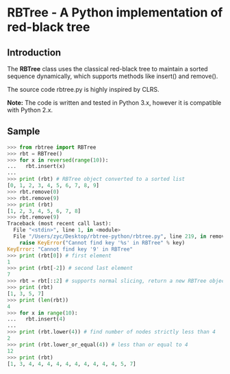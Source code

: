 * RBTree - A Python implementation of red-black tree

** Introduction

The *RBTree* class uses the classical red-black tree to maintain a
sorted sequence dynamically, which supports methods like insert() and
remove().

The source code rbtree.py is highly inspired by CLRS.

*Note:* The code is written and tested in Python 3.x, however it is
compatible with Python 2.x.

** Sample

#+BEGIN_SRC python
  >>> from rbtree import RBTree
  >>> rbt = RBTree()
  >>> for x in reversed(range(10)):
  ... 	rbt.insert(x)
  ...
  >>> print (rbt) # RBTree object converted to a sorted list
  [0, 1, 2, 3, 4, 5, 6, 7, 8, 9]
  >>> rbt.remove(0)
  >>> rbt.remove(9)
  >>> print (rbt)
  [1, 2, 3, 4, 5, 6, 7, 8]
  >>> rbt.remove(9)
  Traceback (most recent call last):
    File "<stdin>", line 1, in <module>
    File "/Users/zyc/Desktop/rbtree-python/rbtree.py", line 219, in remove
      raise KeyError("Cannot find key '%s' in RBTree" % key)
  KeyError: "Cannot find key '9' in RBTree"
  >>> print (rbt[0]) # first element
  1
  >>> print (rbt[-2]) # second last element
  7
  >>> rbt = rbt[::2] # supports normal slicing, return a new RBTree object
  >>> print (rbt)
  [1, 3, 5, 7]
  >>> print (len(rbt))
  4
  >>> for x in range(10):
  ... 	rbt.insert(4)
  ...
  >>> print (rbt.lower(4)) # find number of nodes strictly less than 4
  2
  >>> print (rbt.lower_or_equal(4)) # less than or equal to 4
  12
  >>> print (rbt)
  [1, 3, 4, 4, 4, 4, 4, 4, 4, 4, 4, 4, 5, 7]

#+END_SRC
